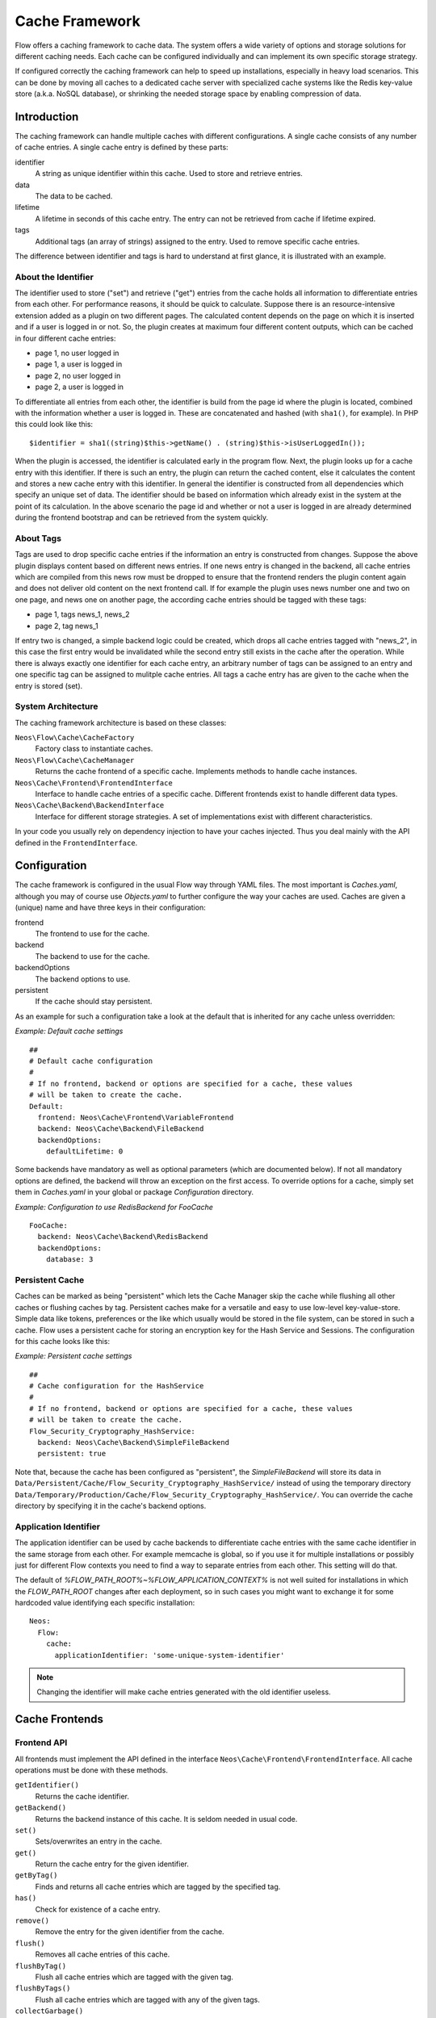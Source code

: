 .. _ch-caching:

===============
Cache Framework
===============

.. sectionauthor:: Robert Lemke <robert@neos.io>

Flow offers a caching framework to cache data. The system offers a wide variety of
options and storage solutions for different caching needs. Each cache can be configured
individually and can implement its own specific storage strategy.

If configured correctly the caching framework can help to speed up installations,
especially in heavy load scenarios. This can be done by moving all caches to a dedicated
cache server with specialized cache systems like the Redis key-value store (a.k.a. NoSQL
database), or shrinking the needed storage space by enabling compression of data.

Introduction
============

The caching framework can handle multiple caches with different configurations. A single
cache consists of any number of cache entries. A single cache entry is defined by these
parts:

identifier
	A string as unique identifier within this cache. Used to store and retrieve entries.

data
	The data to be cached.

lifetime
	A lifetime in seconds of this cache entry. The entry can not be retrieved from cache
	if lifetime expired.

tags
	Additional tags (an array of strings) assigned to the entry. Used to remove specific
	cache entries.

The difference between identifier and tags is hard to understand at first glance, it is
illustrated with an example.

About the Identifier
--------------------

The identifier used to store ("set") and retrieve ("get") entries from the cache holds all
information to differentiate entries from each other. For performance reasons, it should
be quick to calculate. Suppose there is an resource-intensive extension added as a plugin
on two different pages. The calculated content depends on the page on which it is inserted
and if a user is logged in or not.
So, the plugin creates at maximum four different content outputs, which can be cached in
four different cache entries:

* page 1, no user logged in
* page 1, a user is logged in
* page 2, no user logged in
* page 2, a user is logged in

To differentiate all entries from each other, the identifier is build from the page id
where the plugin is located, combined with the information whether a user is logged in.
These are concatenated and hashed (with ``sha1()``, for example). In PHP this could look
like this: ::

	$identifier = sha1((string)$this->getName() . (string)$this->isUserLoggedIn());

When the plugin is accessed, the identifier is calculated early in the program flow. Next,
the plugin looks up for a cache entry with this identifier. If there is such an entry, the
plugin can return the cached content, else it calculates the content and stores a new
cache entry with this identifier. In general the identifier is constructed from all
dependencies which specify an unique set of data. The identifier should be based on
information which already exist in the system at the point of its calculation. In the
above scenario the page id and whether or not a user is logged in are already determined
during the frontend bootstrap and can be retrieved from the system quickly.

About Tags
----------

Tags are used to drop specific cache entries if the information an entry is constructed
from changes. Suppose the above plugin displays content based on different news entries.
If one news entry is changed in the backend, all cache entries which are compiled from
this news row must be dropped to ensure that the frontend renders the plugin content again
and does not deliver old content on the next frontend call. If for example the plugin uses
news number one and two on one page, and news one on another page, the according cache
entries should be tagged with these tags:

* page 1, tags news_1, news_2
* page 2, tag news_1

If entry two is changed, a simple backend logic could be created, which drops all cache
entries tagged with "news_2", in this case the first entry would be invalidated while the
second entry still exists in the cache after the operation. While there is always exactly
one identifier for each cache entry, an arbitrary number of tags can be assigned to an
entry and one specific tag can be assigned to mulitple cache entries. All tags a cache
entry has are given to the cache when the entry is stored (set).

System Architecture
-------------------

The caching framework architecture is based on these classes:

``Neos\Flow\Cache\CacheFactory``
	Factory class to instantiate caches.

``Neos\Flow\Cache\CacheManager``
	Returns the cache frontend of a specific cache. Implements methods to handle cache
	instances.

``Neos\Cache\Frontend\FrontendInterface``
	Interface to handle cache entries of a specific cache. Different frontends exist to
	handle different data types.

``Neos\Cache\Backend\BackendInterface``
	Interface for different storage strategies. A set of implementations exist with
	different characteristics.

In your code you usually rely on dependency injection to have your caches injected.
Thus you deal mainly with the API defined in the ``FrontendInterface``.

Configuration
=============

The cache framework is configured in the usual Flow way through YAML files. The most
important is *Caches.yaml*, although you may of course use *Objects.yaml* to further
configure the way your caches are used. Caches are given a (unique) name and have three
keys in their configuration:

frontend
	The frontend to use for the cache.

backend
	The backend to use for the cache.

backendOptions
	The backend options to use.

persistent
	If the cache should stay persistent.

As an example for such a configuration take a look at the default that is inherited for
any cache unless overridden:

*Example: Default cache settings* ::

	##
	# Default cache configuration
	#
	# If no frontend, backend or options are specified for a cache, these values
	# will be taken to create the cache.
	Default:
	  frontend: Neos\Cache\Frontend\VariableFrontend
	  backend: Neos\Cache\Backend\FileBackend
	  backendOptions:
	    defaultLifetime: 0

Some backends have mandatory as well as optional parameters (which are documented below).
If not all mandatory options are defined, the backend will throw an exception on the first
access. To override options for a cache, simply set them in *Caches.yaml* in your global
or package *Configuration* directory.

*Example: Configuration to use RedisBackend for FooCache* ::

	FooCache:
	  backend: Neos\Cache\Backend\RedisBackend
	  backendOptions:
	    database: 3

Persistent Cache
----------------

Caches can be marked as being "persistent" which lets the Cache Manager skip the cache while flushing all other
caches or flushing caches by tag. Persistent caches make for a versatile and easy to use low-level key-value-store.
Simple data like tokens, preferences or the like which usually would be stored in the file system, can be stored in
such a cache. Flow uses a persistent cache for storing an encryption key for the Hash Service and Sessions. The
configuration for this cache looks like this:

*Example: Persistent cache settings* ::

	##
	# Cache configuration for the HashService
	#
	# If no frontend, backend or options are specified for a cache, these values
	# will be taken to create the cache.
	Flow_Security_Cryptography_HashService:
	  backend: Neos\Cache\Backend\SimpleFileBackend
	  persistent: true

Note that, because the cache has been configured as "persistent", the *SimpleFileBackend* will store its data in
``Data/Persistent/Cache/Flow_Security_Cryptography_HashService/`` instead of using the temporary directory
``Data/Temporary/Production/Cache/Flow_Security_Cryptography_HashService/``. You can override the cache directory
by specifying it in the cache's backend options.

Application Identifier
----------------------

The application identifier can be used by cache backends to differentiate cache entries with the same cache
identifier in the same storage from each other. For example memcache is global, so if you use it for multiple
installations or possibly just for different Flow contexts you need to find a way to separate entries from each
other. This setting will do that.

The default of `%FLOW_PATH_ROOT%~%FLOW_APPLICATION_CONTEXT%` is not well suited for installations in which the
`FLOW_PATH_ROOT` changes after each deployment, so in such cases you might want to exchange it for some hardcoded
value identifying each specific installation::

  Neos:
    Flow:
      cache:
        applicationIdentifier: 'some-unique-system-identifier'

.. note:: Changing the identifier will make cache entries generated with the old identifier useless.

Cache Frontends
===============

Frontend API
------------

All frontends must implement the API defined in the interface
``Neos\Cache\Frontend\FrontendInterface``. All cache operations must be done
with these methods.

``getIdentifier()``
	Returns the cache identifier.

``getBackend()``
	Returns the backend instance of this cache. It is seldom needed in usual code.

``set()``
	Sets/overwrites an entry in the cache.

``get()``
	Return the cache entry for the given identifier.

``getByTag()``
	Finds and returns all cache entries which are tagged by the specified tag.

``has()``
	Check for existence of a cache entry.

``remove()``
	Remove the entry for the given identifier from the cache.

``flush()``
	Removes all cache entries of this cache.

``flushByTag()``
	Flush all cache entries which are tagged with the given tag.

``flushByTags()``
	Flush all cache entries which are tagged with any of the given tags.

``collectGarbage()``
	Call the garbage collection method of the backend. This is important for backends
	which are unable to do this internally.

``isValidIdentifier()``
	Checks if a given identifier is valid.

``isValidTag()``
	Checks if a given tag is valid.

Check the API documentation for details on these methods.

Available Frontends
-------------------

Currently three different frontends are implemented, the main difference is the data types
which can be stored using a specific frontend.

``Neos\Cache\Frontend\StringFrontend``
	The string frontend accepts strings as data to be cached.

``Neos\Cache\Frontend\VariableFrontend``
	Strings, arrays and objects are accepted by this frontend. Data is serialized before
	it is given to the backend. The igbinary serializer is used transparently (if
	available in the system) which speeds up the serialization and unserialization and
	reduces data size. The variable frontend is the most frequently used frontend and
	handles the widest range of data types. While it can also handle string data, the
	string frontend should be used in this case to avoid the additional serialization done
	by the variable frontend.

``Neos\Cache\Frontend\PhpFrontend``
	This is a special frontend to cache PHP files. It extends the string frontend with the
	method ``requireOnce()`` and allows PHP files to be ``require()``'d if a cache entry
	exists.

	This can be used to cache and speed up loading of calculated PHP code and becomes handy
	if a lot of reflection and dynamic PHP class construction is done. A backend to be used
	with the PHP frontend must implement the

``Neos\Cache\Backend\PhpCapableBackendInterface``
	Currently the file backend is the only backend which fulfills this requirement.

.. note::
	The PHP frontend can only be used to cache PHP files, it does not work with strings,
	arrays or objects.

PSR Cache Interfaces
====================

The implementations of the PSR Cache Interfaces allow to provide caches for external
libraries that do not know the flow cache interfaces.

PSR-6 Caching Interface
-----------------------

The classes ``\Neos\Cache\Psr\Cache\CachePool`` and ``\Neos\Cache\Psr\Cache\CacheItem``
implement the Caching Interface as specified in https://www.php-fig.org/psr/psr-6/

PSR-16 Simple Cache Interface
-----------------------------

The class ``\Neos\Cache\Psr\SimpleCache\SimpleCache`` implements the SimpleCacheInterface
that is specified in https://www.php-fig.org/psr/psr-16/

Cache Backends
==============

Currently already a number of different storage backends exists. They have different
characteristics and can be used for different caching needs. The best backend depends on
given server setup and hardware, as well as cache type and usage. A backend should be
chosen wisely, a wrong decision could slow down an installation in the end.

Common Options
--------------

:title:`Common cache backend options`

+-----------------+--------------------------------------+-----------+---------+---------+
| Options         | Description                          | Mandatory | Type    | Default |
+=================+======================================+===========+=========+=========+
| defaultLifeTime | Default lifetime in seconds of a     | No        | integer | 3600    |
|                 | cache entry if it is                 |           |         |         |
|                 | not specified for a specific entry   |           |         |         |
|                 | on set()                             |           |         |         |
+-----------------+--------------------------------------+-----------+---------+---------+

.. note::

	The ``SimpleFileBackend`` does **not support** lifetime for cache entries!

Neos\\Cache\\Backend\\SimpleFileBackend
---------------------------------------

The simple file backend stores every cache entry as a single file to the file system.

By default, cache entries will be stored in a directory below ``Data/Temporary/{context}/Cache/``.
For caches which are marked as *persistent*, the default directory is
``Data/Persistent/Cache/``. You may override each of the defaults by specifying the ``cacheDirectory``
backend option (see below).

The simple file backend implements the ``PhpCapableInterface`` and can be used in
combination with the ``PhpFrontend``. The backend was specifically adapted to these
needs and has low overhead for get and set operations, it scales very well with the
number of entries for those operations. This mostly depends on the file lookup
performance of the underlying file system in large directories, and most modern file
systems use B-trees which can easily handle millions of files without much performance
impact.

.. note::

  The ``SimpleFileBackend`` is called like that, because it does not support lifetime for
  cache entries! Nor does it support tagging cache entries!

.. note::

  Under heavy load the maximum ``set()`` performance depends on the maximum write and
  seek performance of the hard disk. If for example the server system shows lots of I/O
  wait in top, the file backend has reached this bound. A different storage strategy
  like RAM disks, battery backed up RAID systems or SSD hard disks might help then.

.. note::
  The SimpleFileBackend and FileBackend are the only cache backends that are capable of
  storing the ``Flow_Object_Classes`` Cache.

Options
~~~~~~~

:title:`Simple file cache backend options`

+-----------------+----------------------------------------+-----------+--------+---------+
| Option          | Description                            | Mandatory | Type   | Default |
+=================+========================================+===========+========+=========+
| cacheDirectory  | Full path leading to a custom cache    | No        | string |         |
|                 | directory.                             |           |        |         |
|                 |                                        |           |        |         |
|                 | :title:`Example:`                      |           |        |         |
|                 |                                        |           |        |         |
|                 | * /tmp/my-cache-directory/             |           |        |         |
+-----------------+----------------------------------------+-----------+--------+---------+
| defaultLifeTime | Cache entry lifetime is **not          | No        |        |         |
|                 | supported** in this backend. Entries   |           |        |         |
|                 | never expire!                          |           |        |         |
+-----------------+----------------------------------------+-----------+--------+---------+

Neos\\Cache\\Backend\\FileBackend
---------------------------------

The file backend stores every cache entry as a single file to the file system. The
lifetime and tags are added after the data part in the same file.

By default, cache entries will be stored in a directory below ``Data/Temporary/{context}/Cache/``.
For caches which are marked as *persistent*, the default directory is
``Data/Persistent/Cache/``. You may override each of the defaults by specifying the ``cacheDirectory``
backend option (see below).

The file backend implements the ``PhpCapableInterface`` and can be used in combination
with the ``PhpFrontend``. The backend was specifically adapted to these needs and has
low overhead for get and set operations, it scales very well with the number of entries
for those operations. This mostly depends on the file lookup performance of the underlying
file system in large directories, and most modern file systems use B-trees which can
easily handle millions of files without much performance impact.

A disadvantage is that the performance of ``flushByTag()`` is bad and scales just O(n).
This basically means that with twice the number of entries the file backend needs double
time to flush entries which are tagged with a given tag.
This practically renders the file backend unusable for content caches. The reason for this
design decision in Flow is that the file backend is mainly used as AOP cache, where
``flushByTag()`` is only used if a PHP file changes. This happens very seldom on
production systems, so get and set performance is much more important in this scenario.

.. note::
	The SimpleFileBackend and FileBackend are the only cache backends that are capable of
	storing the ``Flow_Object_Classes`` Cache.


Options
~~~~~~~

:title:`File cache backend options`

+----------------+----------------------------------------+-----------+--------+---------+
| Option         | Description                            | Mandatory | Type   | Default |
+================+========================================+===========+========+=========+
| cacheDirectory | Full path leading to a custom cache    | No        | string |         |
|                | directory.                             |           |        |         |
|                |                                        |           |        |         |
|                | :title:`Example:`                      |           |        |         |
|                |                                        |           |        |         |
|                | * /tmp/my-cache-directory/             |           |        |         |
+----------------+----------------------------------------+-----------+--------+---------+

Neos\\Cache\\Backend\\PdoBackend
--------------------------------

The PDO backend can be used as a native PDO interface to databases which are connected to
PHP via PDO. The garbage collection is implemented for this backend and should be called
to clean up hard disk space or memory.

.. note::

  The definition for the cache tables can be found in the directory
  ``Neos.Cache/Resources/Private/``.

  The maximum size of each cache entry is limited to what a ``MEDIUMTEXT`` type
  can hold. When using MySQL/MariaDB that is 16MiB, other databases may have
  a different limit.

.. warning::

	This backend is php-capable. Nevertheless it cannot be used to store the proxy-classes
	from the ``Flow_Object_Classes`` Cache. It can be used for other code-caches like
	``Fluid_TemplateCache``, ``Eel_Expression_Code`` or ``Flow_Aop_RuntimeExpressions``.
	This can be usefull in certain situations to avoid file operations on production
	environments. If you want to use this backend for code-caching make sure that
	``allow_url_include`` is enabled in php.ini

Options
~~~~~~~

:title:`Pdo cache backend options`

+----------------+----------------------------------------------------+-----------+--------+---------+
| Option         | Description                                        | Mandatory | Type   | Default |
+================+====================================================+===========+========+=========+
| dataSourceName | Data source name for connecting to the database.   | Yes       | string |         |
|                |                                                    |           |        |         |
|                | :title:`Examples:`                                 |           |        |         |
|                |                                                    |           |        |         |
|                | * mysql:host=localhost;dbname=test;charset=utf8mb4 |           |        |         |
|                | * sqlite:/path/to/sqlite.db                        |           |        |         |
|                | * sqlite::memory:                                  |           |        |         |
+----------------+----------------------------------------------------+-----------+--------+---------+
| username       | Username to use for the database connection.       | No        |        |         |
+----------------+----------------------------------------------------+-----------+--------+---------+
| password       | Password to use for the database connection.       | No        |        |         |
+----------------+----------------------------------------------------+-----------+--------+---------+
| cacheTableName | Table name to store cache entries                  | No        | string | cache   |
+----------------+----------------------------------------------------+-----------+--------+---------+
| tagsTableName  | Table name to store cache tags                     | No        | string | tags    |
+----------------+----------------------------------------------------+-----------+--------+---------+
| batchSize      | Maximum number of parameters per query for         | No        | int    | 999     |
|                | batch operations.                                  |           |        |         |
|                |                                                    |           |        |         |
|                | This value should be adjusted based on type of     |           |        |         |
|                | the data source to increase performance.           |           |        |         |
|                | E.g. Postgres supports up to 65535 parameters,     |           |        |         |
|                | but SQLite only 999 for older versions.            |           |        |         |
+----------------+----------------------------------------------------+-----------+--------+---------+

Neos\\Cache\\Backend\\RedisBackend
----------------------------------

`Redis`_ is a key-value storage/database. In contrast to memcached, it allows structured
values.Data is stored in RAM but it allows persistence to disk and doesn't suffer from the
design problems which exist with the memcached backend implementation. The redis backend
can be used as an alternative of the database backend for big cache tables and helps to
reduce load on database servers this way. The implementation can handle millions of cache
entries each with hundreds of tags if the underlying server has enough memory.

Redis is known to be extremely fast but very memory hungry. The implementation is an
option for big caches with lots of data because most important operations perform O(1) in
proportion to the number of keys. This basically means that the access to an entry in a
cache with a million entries is not slower than to a cache with only 10 entries, at least
if there is enough memory available to hold the complete set in memory. At the moment only
one redis server can be used at a time per cache, but one redis instance can handle
multiple caches without performance loss when flushing a single cache.

The garbage collection task should be run once in a while to find and delete old tags.

The implementation is based on the `phpredis`_ module, which must be available on the
system. It is recommended to build this from the git repository. Currently redis version
2.2 is recommended.

.. note::

	It is important to monitor the redis server and tune its settings to the specific
	caching needs and hardware capabilities. There are several articles on the net and the
	redis configuration file contains some important hints on how to speed up the system
	if it reaches bounds. A full documentation of available options is far beyond this
	documentation.

.. warning::

	The redis implementation is pretty young and should be considered as experimental. The
	redis project itself has a very high development speed and it might happen that the
	Flow implementation changes to adapt to new versions.

.. warning::

	This backend is php-capable. Nevertheless it cannot be used to store the proxy-classes
	from the ``FLOW_Object_Classes`` Cache. It can be used for other code-caches like
	``Fluid_TemplateCache``, ``Eel_Expression_Code`` or ``Flow_Aop_RuntimeExpressions``.
	This can be usefull in certain situations to avoid file operations on production
	environments. If you want to use this backend for code-caching make sure that
	``allow_url_include`` is enabled in php.ini

Options
~~~~~~~

:title:`Redis cache backend options`

+------------------+---------------------------------+-----------+-----------+-----------+
| Option           | Description                     | Mandatory | Type      | Default   |
+==================+=================================+===========+===========+===========+
| hostname         | IP address or name of redis     | No        | string    | 127.0.0.1 |
|                  | server to connect to            |           |           |           |
+------------------+---------------------------------+-----------+-----------+-----------+
| port             | Port of the Redis server.       | Yes       | integer   | 6379      |
+------------------+---------------------------------+-----------+-----------+-----------+
| database         | Number of the database to store | No        | integer   | 0         |
|                  | entries. Each cache should use  |           |           |           |
|                  | its own database, otherwise all |           |           |           |
|                  | caches sharing a database are   |           |           |           |
|                  | flushed if the flush operation  |           |           |           |
|                  | is issued to one of them.       |           |           |           |
|                  | Database numbers 0 and 1 are    |           |           |           |
|                  | used and flushed by the core    |           |           |           |
|                  | unit tests and should not be    |           |           |           |
|                  | used if possible.               |           |           |           |
+------------------+---------------------------------+-----------+-----------+-----------+
| password         | Password used to connect to the | No        | string    |           |
|                  | redis instance if the redis     |           |           |           |
|                  | server needs authentication.    |           |           |           |
|                  | Warning: The password is sent   |           |           |           |
|                  | to the redis server in plain    |           |           |           |
|                  | text.                           |           |           |           |
+------------------+---------------------------------+-----------+-----------+-----------+
| compressionLevel | Set gzip compression level to a | No        | integer   | 0         |
|                  | specific value.                 |           | (0 to 9)  |           |
+------------------+---------------------------------+-----------+-----------+-----------+

Neos\\Cache\\Backend\\MemcachedBackend
--------------------------------------

`Memcached`_ is a simple key/value RAM database which scales across multiple servers. To
use this backend, at least one memcache daemon must be reachable, and the PHP module
memcache must be loaded. There are two PHP memcache implementations: memcache and
memcached, only memcache is currently supported by this backend.

Warning and Design Constraints
~~~~~~~~~~~~~~~~~~~~~~~~~~~~~~

Memcached is by design a simple key-value store. Values must be strings and there is no
relation between keys. Since the caching framework needs to put some structure in it to
store the identifier-data-tags relations, it stores, for each cache entry, an
identifier-to-data, an identifier-to-tags and a tag-to-identifiers entry.

This leads to structural problems:

* If memcache runs out of memory but must store new entries, it will toss *some* other
	entry out of the cache (this is called an eviction in memcached speak).
* If data is shared over multiple memcache servers and some server fails, key/value pairs
	on this system will just vanish from cache.

Both cases lead to corrupted caches: If, for example, a tags-to-identifier entry is lost,
``dropByTag()`` will not be able to find the corresponding identifier-to-data entries
which should be removed and they will not be deleted. This results in old data delivered
by the cache. Additionally, there is currently no implementation of the garbage collection
which can rebuild cache integrity. It is thus important to monitor a memcached system for
evictions and server outages and to clear clear caches if that happens.

Furthermore memcache has no sort of namespacing. To distinguish entries of multiple caches
from each other, every entry is prefixed with the cache name. This can lead to very long
runtimes if a big cache needs to be flushed, because every entry has to be handled
separately and it is not possible to just truncate the whole cache with one call as this
would clear the whole memcached data which might even hold non Flow related entries.

Because of the mentioned drawbacks, the memcached backend should be used with care or in
situations where cache integrity is not important or if a cache has no need to use tags at
all.

.. note::

	The current native debian squeeze package (probably other distributions are affected,
	too) suffers from `PHP memcache bug 16927`_.

.. note::

	Since memcached has no sort of namespacing and access control, this backend should not
	be used if other third party systems do have access to the same memcached daemon for
	security reasons. This is a typical problem in cloud deployments where access to
	memcache is cheap (but could be read by third parties) and access to databases is
	expensive.

.. warning::

	This backend is php-capable. Nevertheless it cannot be used to store the proxy-classes
	from the ``FLOW_Object_Classes`` Cache. It can be used for other code-caches like
	``Fluid_TemplateCache``, ``Eel_Expression_Code`` or ``Flow_Aop_RuntimeExpressions``.
	This can be usefull in certain situations to avoid file operations on production
	environments. If you want to use this backend for code-caching make sure that
	``allow_url_include`` is enabled in php.ini

Options
~~~~~~~

:title:`Memcached cache backend options`

+-------------+------------------------------------------+-----------+---------+---------+
| Option      | Description                              | Mandatory | Type    | Default |
+=============+==========================================+===========+=========+=========+
| servers     | Array of used memcached servers, at      | Yes       | array   |         |
|             |                                          |           |         |         |
|             | least one server must be defined. Each   |           |         |         |
|             | server definition is a string, allowed   |           |         |         |
|             | syntaxes:                                |           |         |         |
|             |                                          |           |         |         |
|             | * **host**                               |           |         |         |
|             |     TCP connect to host on memcached     |           |         |         |
|             |     default port (usually 11211, defined |           |         |         |
|             |     by PHP ini                           |           |         |         |
|             |     variable memcache.default_port       |           |         |         |
|             | * **host:port**                          |           |         |         |
|             |     TCP connect to host on port          |           |         |         |
|             | * **tcp://hostname:port**                |           |         |         |
|             |     Same as above                        |           |         |         |
|             | * **unix:///path/to/memcached.sock**     |           |         |         |
|             |     Connect to memcached server using    |           |         |         |
|             |     unix sockets                         |           |         |         |
+-------------+------------------------------------------+-----------+---------+---------+
| compression | Enable memcached internal data           | No        | boolean | false   |
|             | compression. Can be used to reduce       |           |         |         |
|             | memcached memory consumption but adds    |           |         |         |
|             | additional compression / decompression   |           |         |         |
|             | CPU overhead on the according memcached  |           |         |         |
|             | servers.                                 |           |         |         |
+-------------+------------------------------------------+-----------+---------+---------+

Neos\\Cache\\Backend\\ApcuBackend
---------------------------------

`APCu`_ is also known as APC without opcode cache. It can be used to store user data.
As main advantage the data can be shared between different PHP processes and requests.
All calls are direct memory calls. This makes this backend lightning fast for get() and
set() operations. It can be an option for relatively small caches (few dozens of megabytes)
which are read and written very often.

The implementation is very similar to the memcached backend implementation and suffers
from the same problems if APCu runs out of memory.

.. note::
   It is not advisable to use the APCu backend in shared hosting environments for security
   reasons: The user cache in APCu is not aware of different virtual hosts. Basically
   every PHP script which is executed on the system can read and write any data to this
   shared cache, given data is not encapsulated or namespaced in any way. Only use the
   APCu backend in environments which are completely under your control and where no third
   party can read or tamper your data.

.. warning::

   This backend is php-capable. Nevertheless it cannot be used to store the proxy-classes
   from the ``Flow_Object_Classes`` Cache. It can be used for other code-caches like
   ``Fluid_TemplateCache``, ``Eel_Expression_Code`` or ``Flow_Aop_RuntimeExpressions``.
   This can be useful in certain situations to avoid file operations on production
   environments. If you want to use this backend for code-caching make sure that
   ``allow_url_include`` is enabled in php.ini

Options
~~~~~~~

The APCu backend has no options.

Neos\\Cache\\Backend\\TransientMemoryBackend
--------------------------------------------

The transient memory backend stores data in a local array. It is only valid for one
request. This becomes handy if code logic needs to do expensive calculations or must look
up identical information from a database over and over again during its execution. In this
case it is useful to store the data in an array once and just lookup the entry from the
cache for consecutive calls to get rid of the otherwise additional overhead. Since caches
are available system wide and shared between core and extensions they can profit from each
other if they need the same information.

Since the data is stored directly in memory, this backend is the quickest backend
available. The stored data adds to the memory consumed by the PHP process and can hit the
``memory_limit`` PHP setting.

Options
~~~~~~~

The transient memory backend has no options.

Neos\\Cache\\Backend\\NullBackend
---------------------------------

The null backend is a dummy backend which doesn't store any data and always returns
``false`` on ``get()``.

Options
~~~~~~~

The null backend has no options.

Neos\\Cache\\Backend\\MultiBackend
----------------------------------

This backend accepts several backend configurations
to be used in order of appareance as a fallback mechanismn
shoudl one of them not be available.
If `backendConfigurations` is an empty array this will act
just like the NullBackend.

.. warning::

   Due to the nature of this backend as fallback it will swallow all
   errors on creating and using the sub backends. So configuration
   errors won't show up. See `debug` option.

Options
~~~~~~~

:title:`Multi cache backend options`

+-----------------------+------------------------------------------+-----------+---------+---------+
| Option                | Description                              | Mandatory | Type    | Default |
+=======================+==========================================+===========+=========+=========+
| setInAllBackends      | Should values given to the backend be    | No        | bool    | true    |
|                       | replicated into all configured and       |           |         |         |
|                       | available backends?                      |           |         |         |
|                       | Generally that is desirable for          |           |         |         |
|                       | fallback purposes, but to avoid too much |           |         |         |
|                       | duplication at the cost of performance on|           |         |         |
|                       | fallbacks this can be disabled.          |           |         |         |
|                       |                                          |           |         |         |
+-----------------------+------------------------------------------+-----------+---------+---------+
| backendConfigurations | A list of backends to be used in order   | Yes       | array   | []      |
|                       | of appearance. Each entry in that list   |           |         |         |
|                       | should have the keys "backend" and       |           |         |         |
|                       | "backendOptions" just as a top level     |           |         |         |
|                       | backend configuration.                   |           |         |         |
|                       |                                          |           |         |         |
+-----------------------+------------------------------------------+-----------+---------+---------+
| debug                 | Switch on debug mode which will throw    | No        | bool    | false   |
|                       | any errors happening in sub backends.    |           |         |         |
|                       | Use this in development to make sure     |           |         |         |
|                       | everything works as expected.            |           |         |         |
|                       |                                          |           |         |         |
+-----------------------+------------------------------------------+-----------+---------+---------+


Neos\\Cache\\Backend\\TaggableMultiBackend
------------------------------------------

Technically all the same as the MultiBackend above but implements the TaggableBackendInterface and
so supports tagging.

Options are the same as for the MultiBackend.


How to Use the Caching Framework
================================

This section is targeted at developers who want to use caches for arbitrary needs. It is
only about proper initialization, not a discussion about identifier, tagging and lifetime
decisions that must be taken during development.

Register a Cache
----------------

To register a cache it must be configured in *Caches.yaml* of a package::

	MyPackage_FooCache:
	  frontend: Neos\Cache\Frontend\StringFrontend

In this case ``\Neos\Cache\Frontend\StringFrontend`` was chosen, but that depends
on individual needs. This setting is usually not changed by users. Any option not given is
inherited from the configuration of the "Default" cache. The name (``MyPackage_FooCache``
in this case) can be chosen freely, but keep possible name clashes in mind and adopt a
meaningful schema.

Retrieve and Use a Cache
------------------------

Using dependency injection
~~~~~~~~~~~~~~~~~~~~~~~~~~

A cache is usually retrieved through dependency injection, either constructor or setter
injection. Which is chosen depends on when you need the cache to be available. Keep in
mind that even if you seem to need a cache in the constructor, you could always make use
of ``initializeObject()``. Here is an example for setter injection matching the
configuration given above. First you need to configure the injection in *Objects.yaml*::

	MyCompany\MyPackage\SomeClass:
	  properties:
	    fooCache:
	      object:
	        factoryObjectName: Neos\Flow\Cache\CacheManager
	        factoryMethodName: getCache
	        arguments:
	          1:
	            value: MyPackage_FooCache

This configures what will be injected into the following setter::

	/**
	 * Sets the foo cache
	 *
	 * @param \Neos\Cache\Frontend\StringFrontend $cache Cache for foo data
	 */
	public function setFooCache(\Neos\Cache\Frontend\StringFrontend $cache): void
	{
		$this->fooCache = $cache;
	}

or injected class property::

  /**
   * @Flow\Inject
   * @var \Neos\Cache\Frontend\StringFrontend $cache
   */
  protected $cache;

To make it even simpler you could omit the setter method and annotate the member with the
``Inject`` annotations. The injected cache is fully initialized, all available frontend
operations like ``get()``, ``set()`` and ``flushByTag()`` can be executed on ``$this->fooCache``.

For configuring PSR Caches the factoryMethods used in the Objects.yaml have to be adjusted::

	MyCompany\MyPackage\SomeClass:
	  properties:
	    # PSR-6
	    cacheItemPool:
	      object:
	        factoryObjectName: Neos\Flow\Cache\CacheManager
	        factoryMethodName: getCacheItemPool
	        arguments:
	          1:
	            value: MyPackage_CacheItemPool
	    # PSR-16
	    simpleCache:
	      object:
	        factoryObjectName: Neos\Flow\Cache\CacheManager
	        factoryMethodName: getSimpleCache
	        arguments:
	          1:
	            value: MyPackage_SimpleCache

This configures what will be injected into the following properties::

  /**
   * @Flow\Inject
   * @var \Psr\Cache\CacheItemPoolInterface $cache
   */
  protected $cacheItemPool:

  /**
   * @Flow\Inject
   * @var \Psr\SimpleCache\CacheInterface $cache
   */
  protected $simpleCache;

Using the CacheFactory
~~~~~~~~~~~~~~~~~~~~~~

Of course you can also manually ask the CacheManager (have it injected for your
convenience) for a cache::

	$this->fooCache = $this->cacheManager->getCache('MyPackage_FooCache');

.. _Redis:                       http://redis.io/
.. _phpredis:                    https://github.com/owlient/phpredis
.. _Memcached:                   http://memcached.org/
.. _PHP memcache bug 16927:      https://bugs.php.net/bug.php?id=58943
.. _APCu:                        http://php.net/manual/en/book.apcu.php
.. _PHP warning:                 https://bugs.php.net/bug.php?id=58982

To retrieve PSR Cache implementations the cache manager provides methods to get
PSR-6 CacheItemPool PSR-16 SimpleCache implementations for a given cache identifier::

	$this->simpleCache = $this->cacheManager->getSimpleCache('MyPackage_SimpleCache');
	$this->cacheItemPool = $this->cacheManager->getCacheItemPool('MyPackage_CacheItemPool');

.. warning::
   While possible it is not advisible to access the same cache with different interfaces as the storage formats may differ!
